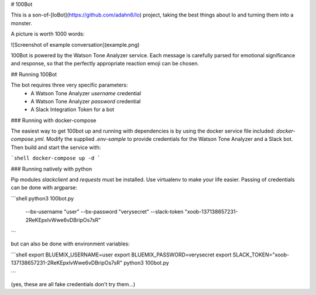 # 100Bot

This is a son-of-[IoBot](https://github.com/adahn6/Io) project, taking the best
things about Io and turning them into a monster.

A picture is worth 1000 words:

![Screenshot of example conversation](example.png)

100Bot is powered by the Watson Tone Analyzer service. Each message is carefully
parsed for emotional significance and response, so that the perfectly
appropriate reaction emoji can be chosen.

## Running 100Bot

The bot requires three very specific parameters:
 - A Watson Tone Analyzer `username` credential
 - A Watson Tone Analyzer `password` credential
 - A Slack Integration Token for a bot

### Running with docker-compose

The easiest way to get 100bot up and running with dependencies is by using the docker service file included: `docker-compose.yml`. Modify the supplied `.env-sample` to provide credentials for the Watson Tone Analyzer and a Slack bot. Then build and start the service with:

```shell
docker-compose up -d
```


### Running natively with python

Pip modules `slackclient` and `requests` must be installed. Use virtualenv to make your life easier. Passing of credentials can be done with argparse:

```shell
python3 100bot.py \
 --bx-username "user" \
 --bx-password "verysecret" \
 --slack-token "xoob-137138657231-2ReKEpxlvWwe6vDBripOs7sR"

```

but can also be done with environment variables:

```shell
export BLUEMIX_USERNAME=user
export BLUEMIX_PASSWORD=verysecret
export SLACK_TOKEN="xoob-137138657231-2ReKEpxlvWwe6vDBripOs7sR"
python3 100bot.py

```

(yes, these are all fake credentials don't try them...)

